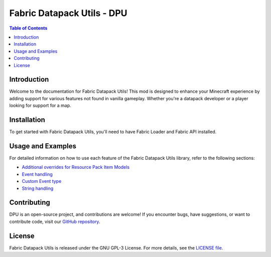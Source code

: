 ===============
Fabric Datapack Utils - DPU
===============

.. image:: mod_logo.png
   :align: center

.. contents:: Table of Contents
   :depth: 2

Introduction
============

Welcome to the documentation for Fabric Datapack Utils! This mod is designed to enhance your Minecraft experience by adding support for various features not found in vanilla gameplay. Whether you're a datapack developer or a player looking for support for a map.

Installation
============
To get started with Fabric Datapack Utils, you'll need to have Fabric Loader and Fabric API installed.

Usage and Examples
=================

For detailed information on how to use each feature of the Fabric Datapack Utils library, refer to the following sections:

- `Additional overrides for Resource Pack Item Models  <item_model_overrides>`_
- `Event handling  <api/events>`_
- `Custom Event type <api/events/adding_custom_events>`_
- `String handling  <api/strings>`_
Contributing
============

DPU is an open-source project, and contributions are welcome! If you encounter bugs, have suggestions, or want to contribute code, visit our `GitHub repository <https://github.com/avetharun/FabricDatapackUtils>`_.

License
=======

Fabric Datapack Utils is released under the GNU GPL-3 License. For more details, see the `LICENSE file <https://github.com/avetharun/FabricDatapackUtils/blob/master/LICENSE>`_.
